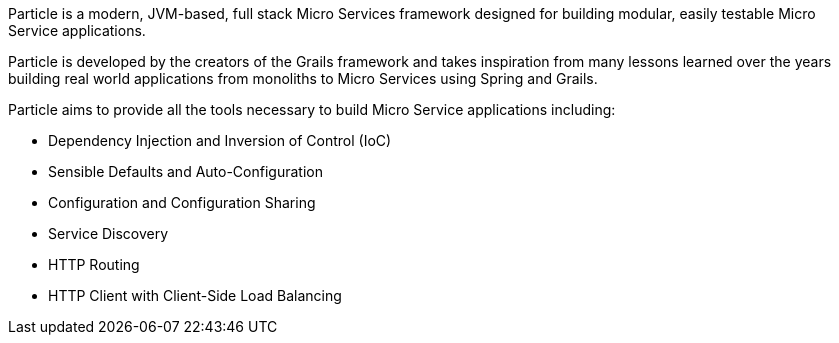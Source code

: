 Particle is a modern, JVM-based, full stack Micro Services framework designed for building modular, easily testable Micro Service applications.

Particle is developed by the creators of the Grails framework and takes inspiration from many lessons learned over the years building real world applications from monoliths to Micro Services using Spring and Grails.

Particle aims to provide all the tools necessary to build Micro Service applications including:

* Dependency Injection and Inversion of Control (IoC)
* Sensible Defaults and Auto-Configuration
* Configuration and Configuration Sharing
* Service Discovery
* HTTP Routing
* HTTP Client with Client-Side Load Balancing

